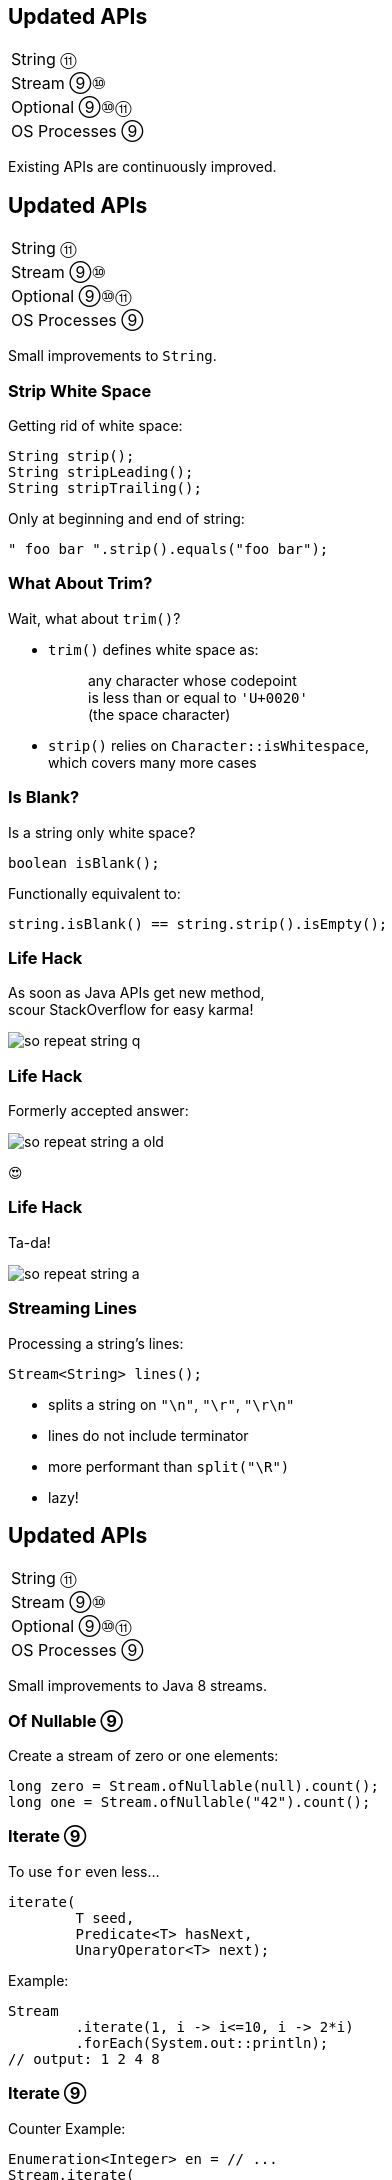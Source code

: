 == Updated APIs

++++
<table class="toc">
	<tr><td>String ⑪</td></tr>
	<tr><td>Stream ⑨⑩</td></tr>
	<tr><td>Optional ⑨⑩⑪</td></tr>
	<tr><td>OS Processes ⑨</td></tr>
</table>
++++

Existing APIs are continuously improved.



== Updated APIs

++++
<table class="toc">
	<tr class="toc-current"><td>String ⑪</td></tr>
	<tr><td>Stream ⑨⑩</td></tr>
	<tr><td>Optional ⑨⑩⑪</td></tr>
	<tr><td>OS Processes ⑨</td></tr>
</table>
++++

Small improvements to `String`.

=== Strip White Space

Getting rid of white space:

```java
String strip();
String stripLeading();
String stripTrailing();
```

Only at beginning and end of string:

```java
" foo bar ".strip().equals("foo bar");
```

=== What About Trim?

Wait, what about `trim()`?

* `trim()` defines white space as:
+
____
any character whose codepoint +
is less than or equal to `'U+0020'` +
(the space character)
____
* `strip()` relies on `Character::isWhitespace`, +
  which covers many more cases

=== Is Blank?

Is a string only white space?

```java
boolean isBlank();
```

Functionally equivalent to:

```java
string.isBlank() == string.strip().isEmpty();
```

=== Life Hack

As soon as Java APIs get new method, +
scour StackOverflow for easy karma!

image::images/so-repeat-string-q.png[role="diagram"]

=== Life Hack

Formerly accepted answer:

image::images/so-repeat-string-a-old.png[role="diagram"]

😍

=== Life Hack

Ta-da!

image::images/so-repeat-string-a.png[role="diagram"]

=== Streaming Lines

Processing a string's lines:

```java
Stream<String> lines();
```

* splits a string on `"\n"`, `"\r"`, `"\r\n"`
* lines do not include terminator
* more performant than `split("\R")`
* lazy!



== Updated APIs

++++
<table class="toc">
	<tr><td>String ⑪</td></tr>
	<tr class="toc-current"><td>Stream ⑨⑩</td></tr>
	<tr><td>Optional ⑨⑩⑪</td></tr>
	<tr><td>OS Processes ⑨</td></tr>
</table>
++++

Small improvements to Java 8 streams.

=== Of Nullable ⑨

Create a stream of zero or one elements:

```java
long zero = Stream.ofNullable(null).count();
long one = Stream.ofNullable("42").count();
```

=== Iterate ⑨

To use `for` even less...

```java
iterate(
	T seed,
	Predicate<T> hasNext,
	UnaryOperator<T> next);
```

Example:

```java
Stream
	.iterate(1, i -> i<=10, i -> 2*i)
	.forEach(System.out::println);
// output: 1 2 4 8
```

=== Iterate ⑨

Counter Example:

```java
Enumeration<Integer> en = // ...
Stream.iterate(
		en.nextElement(),
		el -> en.hasMoreElements(),
		el -> en.nextElement())
	.forEach(System.out::println);
```

* first `nextElement()`
* then `hasMoreElements()`
* ⇝ fail

=== Take While ⑨

Stream as long as a condition is true:

```java
Stream<T> takeWhile(Predicate<T> predicate);
```

Example:

```java
Stream.of("a-", "b-", "c-", "", "e-")
	.takeWhile(s -> !s.isEmpty());
	.forEach(System.out::print);

// output: a-b-c-
```

=== Drop While ⑨

Ignore as long as a condition is true:

```java
Stream<T> dropWhile(Predicate<T> predicate);
```

Example:

```java
Stream.of("a-", "b-", "c-", "de-", "f-")
	.dropWhile(s -> s.length() <= 2);
	.forEach(System.out::print);

// output: de-f-
```

=== Collect Unmodifiable ⑩

Create unmodifiable collections +
(in the sense of `List::of` et al) +
with `Collectors`:

```java
Collector<T, ?, List<T>> toUnmodifiableList();

Collector<T, ?, Set<T>> toUnmodifiableSet();

Collector<T, ?, Map<K,U>> toUnmodifiableMap(
	Function<T, K> keyMapper,
	Function<T, U> valueMapper);
// plus overload with merge function
```



== Updated APIs

++++
<table class="toc">
	<tr><td>String ⑪</td></tr>
	<tr><td>Stream ⑨⑩</td></tr>
	<tr class="toc-current"><td>Optional ⑨⑩⑪</td></tr>
	<tr><td>OS Processes ⑨</td></tr>
</table>
++++

Small improvements to Java 8 `Optional`.

=== Is Empty ⑪

No more `!foo.isPresent()`:

```java
boolean isEmpty()
```

Does exactly what +
you think it does.

=== Or Else Throw ⑩

`Optional::get` invites misuse +
by calling it reflexively.

Maybe `get` wasn't the best name? +
New:

```java
T orElseThrow()
```

Works exactly as `get`, +
but more self-documenting.

=== Aligned Names

Name in line with other accessors:

```java
T orElse(T other)
T orElseGet(Supplier<T> supplier)
T orElseThrow()
	throws NoSuchElementException
T orElseThrow(
	Supplier<X> exceptionSupplier)
	throws X
```

=== Get Considered Harmful

https://bugs.openjdk.java.net/browse/JDK-8160606[JDK-8160606]
will deprecate +
`Optional::get`.

* when?
* for removal?

We'll see...

=== Or ⑨

Choose a non-empty `Optional`:

```java
Optional<T> or(Supplier<Optional<T>> supplier);
```

=== Find in Many Places

```java
public interface Search {
	Optional<Customer> inMemory(String id);
	Optional<Customer> onDisk(String id);
	Optional<Customer> remotely(String id);

	default Optional<Customer> anywhere(String id) {
		return inMemory(id)
			.or(() -> onDisk(id))
			.or(() -> remotely(id));
	}

}
```

=== If Present Or Else ⑨

Like `ifPresent` but do something if empty:

```java
void ifPresentOrElse(
	Consumer<T> action,
	Runnable emptyAction);
```

Example:

```java
void logLogin(String id) {
	findCustomer(id)
		.ifPresentOrElse(
			this::logCustomerLogin,
			() -> logUnknownLogin(id));
}
```

=== Stream ⑨

Turns an `Optional` into a `Stream` +
of zero or one elements:

```java
Stream<T> stream();
```

=== Filter-Map ...

```java
private Optional<Customer> findCustomer(String id) {
	// ...
}

Stream<Customer> findCustomers(List<String> ids) {
	return ids.stream()
		.map(this::findCustomer)
		// now we have a Stream<Optional<Customer>>
		.filter(Optional::isPresent)
		.map(Optional::get)
}
```

[transition=none]
=== ... in one Step

```java
private Optional<Customer> findCustomer(String id) {
	// ...
}

Stream<Customer> findCustomers(List<String> ids) {
	return ids.stream()
		.map(this::findCustomer)
		// now we have a Stream<Optional<Customer>>
		// we can now filter-map in one step
		.flatMap(Optional::stream)
}
```

=== From Eager to Lazy

`List<Order> getOrders(Customer c)` is expensive:

```java
List<Order> findOrdersForCustomer(String id) {
	return findCustomer(id)
		.map(this::getOrders) // eager
		.orElse(new ArrayList<>());
}

Stream<Order> findOrdersForCustomer(String id) {
	return findCustomer(id)
		.stream()
		.map(this::getOrders) // lazy
		.flatMap(List::stream);
}
```



== Updated APIs

++++
<table class="toc">
	<tr><td>String ⑪</td></tr>
	<tr><td>Stream ⑨⑩</td></tr>
	<tr><td>Optional ⑨⑩⑪</td></tr>
	<tr class="toc-current"><td>OS Processes ⑨</td></tr>
</table>
++++

Improving interaction with OS processes.

=== Simple Example

```shell
ls /home/nipa/tmp | grep pdf
```

```java
Path dir = Paths.get("/home/nipa/tmp");
ProcessBuilder ls = new ProcessBuilder()
		.command("ls")
		.directory(dir.toFile());
ProcessBuilder grepPdf = new ProcessBuilder()
		.command("grep", "pdf")
		.redirectOutput(Redirect.INHERIT);
List<Process> lsThenGrep = ProcessBuilder
		.startPipeline(List.of(ls, grepPdf));
```

=== Extended `Process`

Cool new methods on `Process`:

* `boolean supportsNormalTermination();`
* `long pid();`
* `CompletableFuture<Process> onExit();`
* `Stream<ProcessHandle> children();`
* `Stream<ProcessHandle> descendants();`
* `ProcessHandle toHandle();`

=== New `ProcessHandle`

New functionality actually comes from `ProcessHandle`.

Interesting `static` methods:

* `Stream<ProcessHandle> allProcesses();`
* `Optional<ProcessHandle> of(long pid);`
* `ProcessHandle current();`

=== More Information

`ProcessHandle` can return `Info`:

* command, arguments
* start time
* CPU time



== A Mixed Bag Of Updated&nbsp;APIs

*In Java 9:*

* OASIS XML Catalogs 1.1 (http://openjdk.java.net/jeps/268[JEP 268]), +
Xerces 2.11.0 (http://openjdk.java.net/jeps/255[JEP 255])
// TODO does this include Xerxes support for XSLT 2?
* Unicode support in +
`PropertyResourceBundle` (http://openjdk.java.net/jeps/226[JEP 226])

Many lower-level APIs.

////
TODO
* how to get line by line out of process
* JKS keystore is read-only
* mention diff Javadoc for version updates
////

=== A Mixed Bag Of New&nbsp;I/O&nbsp;Methods

*In Java 10 & 11:*

```java
Path.of(String); // ~ Paths.get(String)

Files.readString(Path);
Files.writeString(Path, CharSequence, ...);

Reader.transferTo(Writer);
ByteArrayInputStream.transferTo(OutputStream);

Reader.nullReader();
Writer.nullWriter();
InputStream.nullInputStream();
OutputStream.nullOutputStream();
```

// TODO expand I/O additions

=== A Mixed Bag Of New&nbsp;Methods

*In Java 10:*

```java
DateTimeFormatter.localizedBy(Locale locale);
```

*In Java 11:*

```java
Collection.toArray(IntFunction<T[]> generator);
Predicate.not(Predicate<T> target); // static
Pattern.asMatchPredicate(); // ⇝ Predicate<String>
```

